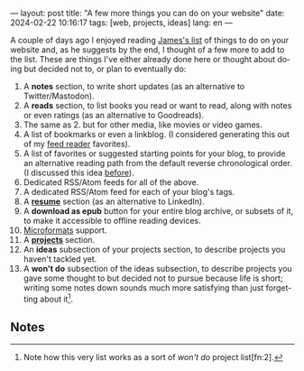 ---
layout: post
title: "A few more things you can do on your website"
date: 2024-02-22 10:16:17
tags: [web, projects, ideas]
lang: en
---
#+OPTIONS: toc:nil num:nil
#+LANGUAGE: en
#+OPTIONS: toc:nil num:nil
#+LANGUAGE: en

A couple of days ago I enjoyed reading [[https://jamesg.blog/2024/02/19/personal-website-ideas/][James's list]] of things to do on your website and, as he suggests by the end, I thought of a few more to add to the list. These are things I've either already done here or thought about doing but decided not to, or plan to eventually do:

1. A *notes* section, to write short updates (as an alternative to Twitter/Mastodon).
2. A *reads* section, to list books you read or want to read, along with notes or even ratings (as an alternative to Goodreads).
3. The same as 2. but for other media, like movies or video games.
4. A list of bookmarks or even a linkblog. (I considered generating this out of my [[https://github.com/facundoolano/feedi][feed reader]] favorites).
5. A list of favorites or suggested starting points for your blog, to provide an alternative reading path from the default reverse chronological order. (I discussed this idea [[file:web-anthologists][before]]).
6. Dedicated RSS/Atom feeds for all of the above.
7. A dedicated RSS/Atom feed for each of your blog's tags.
8. A *[[file:../../resume][resume]]* section (as an alternative to LinkedIn).
9. A *download as epub* button for your entire blog archive, or subsets of it, to make it accessible to offline reading devices.
10. [[http://microformats.org/wiki/microformats2][Microformats]] support.
11. A *[[file:../../projects][projects]]* section.
12. An *ideas* subsection of your projects section, to describe projects you haven't tackled yet.
13. A *won't do* subsection of the ideas subsection, to describe projects you gave some thought to but decided not to pursue because life is short; writing some notes down sounds much more satisfying than just forgetting about it[fn:1].

** Notes

[fn:1] Note how this very list works as a sort of /won't do/ project list[fn:2].

[fn:2] Also note how, if you are not into tinkering with the layout, most website section ideas double as "things to write about in your blog"[fn:4].

[fn:4] This reminds me of the Borges hack: instead of executing an idea he had for a novel, he would write a summary of it as a short story, or an essay pretending someone else had already written it[fn:3].

[fn:3] Which, in turn, reminds me of its software equivalent: instead of implementing a project, write a blog post about it or a README file on an empty git repository, as if the project already existed.
